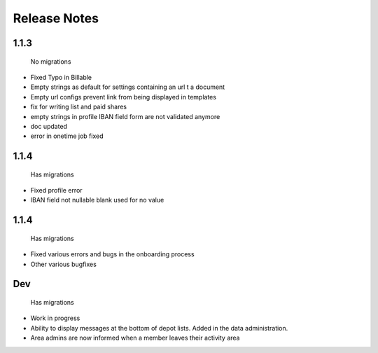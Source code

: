 Release Notes
=============

1.1.3
-----
 No migrations

* Fixed Typo in Billable
* Empty strings as default for settings containing an url t a document
* Empty url configs prevent link from being displayed in templates
* fix for writing list and paid shares
* empty strings in profile IBAN field form are not validated anymore
* doc updated
* error in onetime job fixed

1.1.4
-----
 Has migrations

* Fixed profile error
* IBAN field not nullable blank used for no value


1.1.4
-----
 Has migrations

* Fixed various errors and bugs in the onboarding process
* Other various bugfixes


Dev
-----
 Has migrations

* Work in progress
* Ability to display messages at the bottom of depot lists. Added in the data administration.
* Area admins are now informed when a member leaves their activity area
